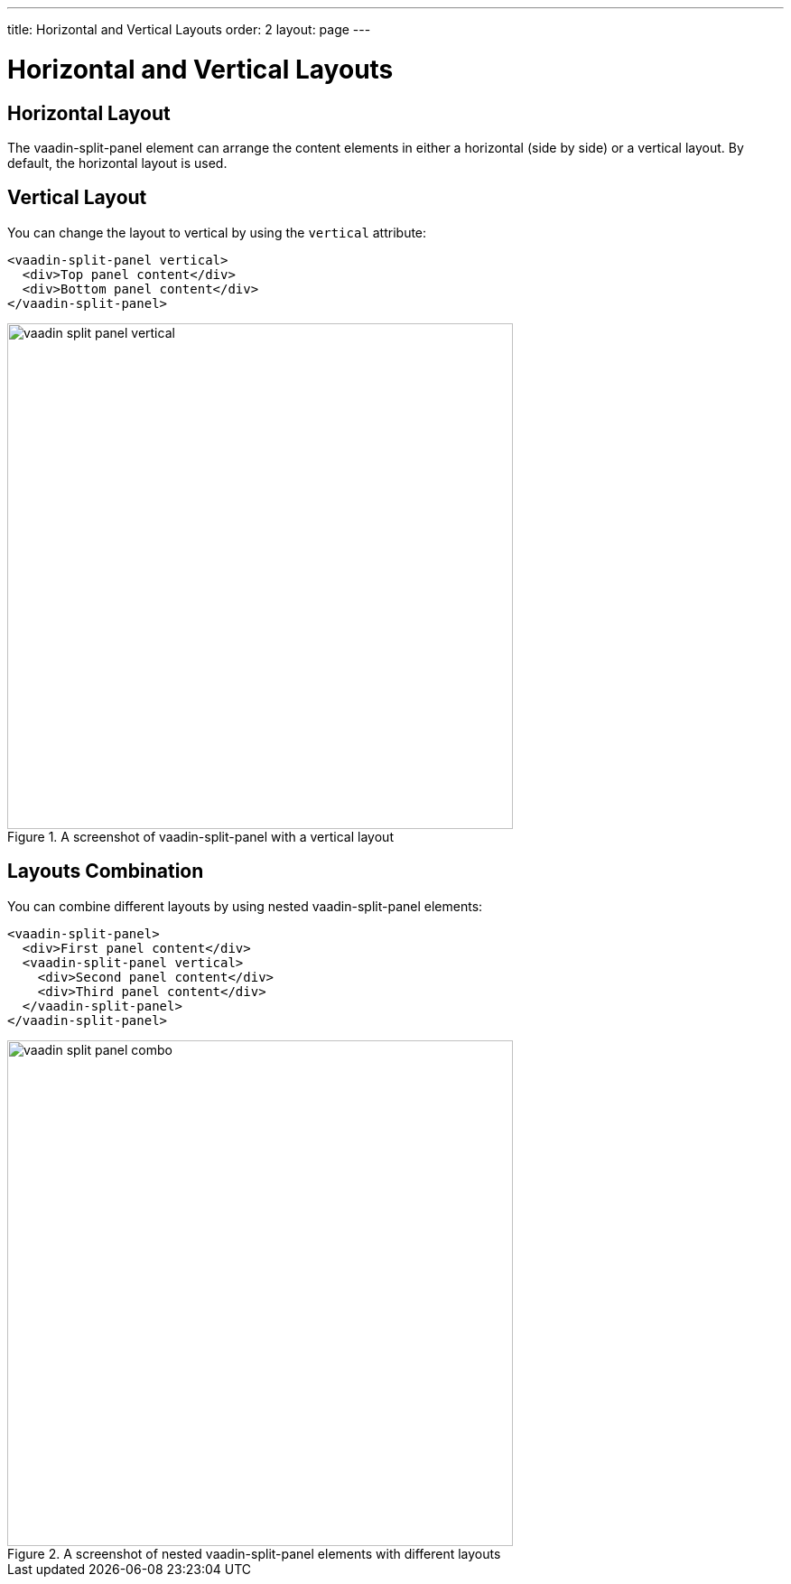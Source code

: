 ---
title: Horizontal and Vertical Layouts
order: 2
layout: page
---

[[vaadin-split-panel.layouts]]
= Horizontal and Vertical Layouts

== Horizontal Layout

The [vaadinelement]#vaadin-split-panel# element can arrange the content elements in either a horizontal (side by side) or a vertical layout. By default, the horizontal layout is used.

== Vertical Layout

You can change the layout to vertical by using the `vertical` attribute:

[source,html]
----
<vaadin-split-panel vertical>
  <div>Top panel content</div>
  <div>Bottom panel content</div>
</vaadin-split-panel>
----

[[figure.vaadin-split-panel.layouts.vertical]]
.A screenshot of [vaadinelement]#vaadin-split-panel# with a vertical layout
image::img/vaadin-split-panel-vertical.png[width="560"]

== Layouts Combination

You can combine different layouts by using nested [vaadinelement]#vaadin-split-panel# elements:

[source,html]
----
<vaadin-split-panel>
  <div>First panel content</div>
  <vaadin-split-panel vertical>
    <div>Second panel content</div>
    <div>Third panel content</div>
  </vaadin-split-panel>
</vaadin-split-panel>
----

[[figure.vaadin-split-panel.layouts.vertical]]
.A screenshot of nested [vaadinelement]#vaadin-split-panel# elements with different layouts
image::img/vaadin-split-panel-combo.png[width="560"]

